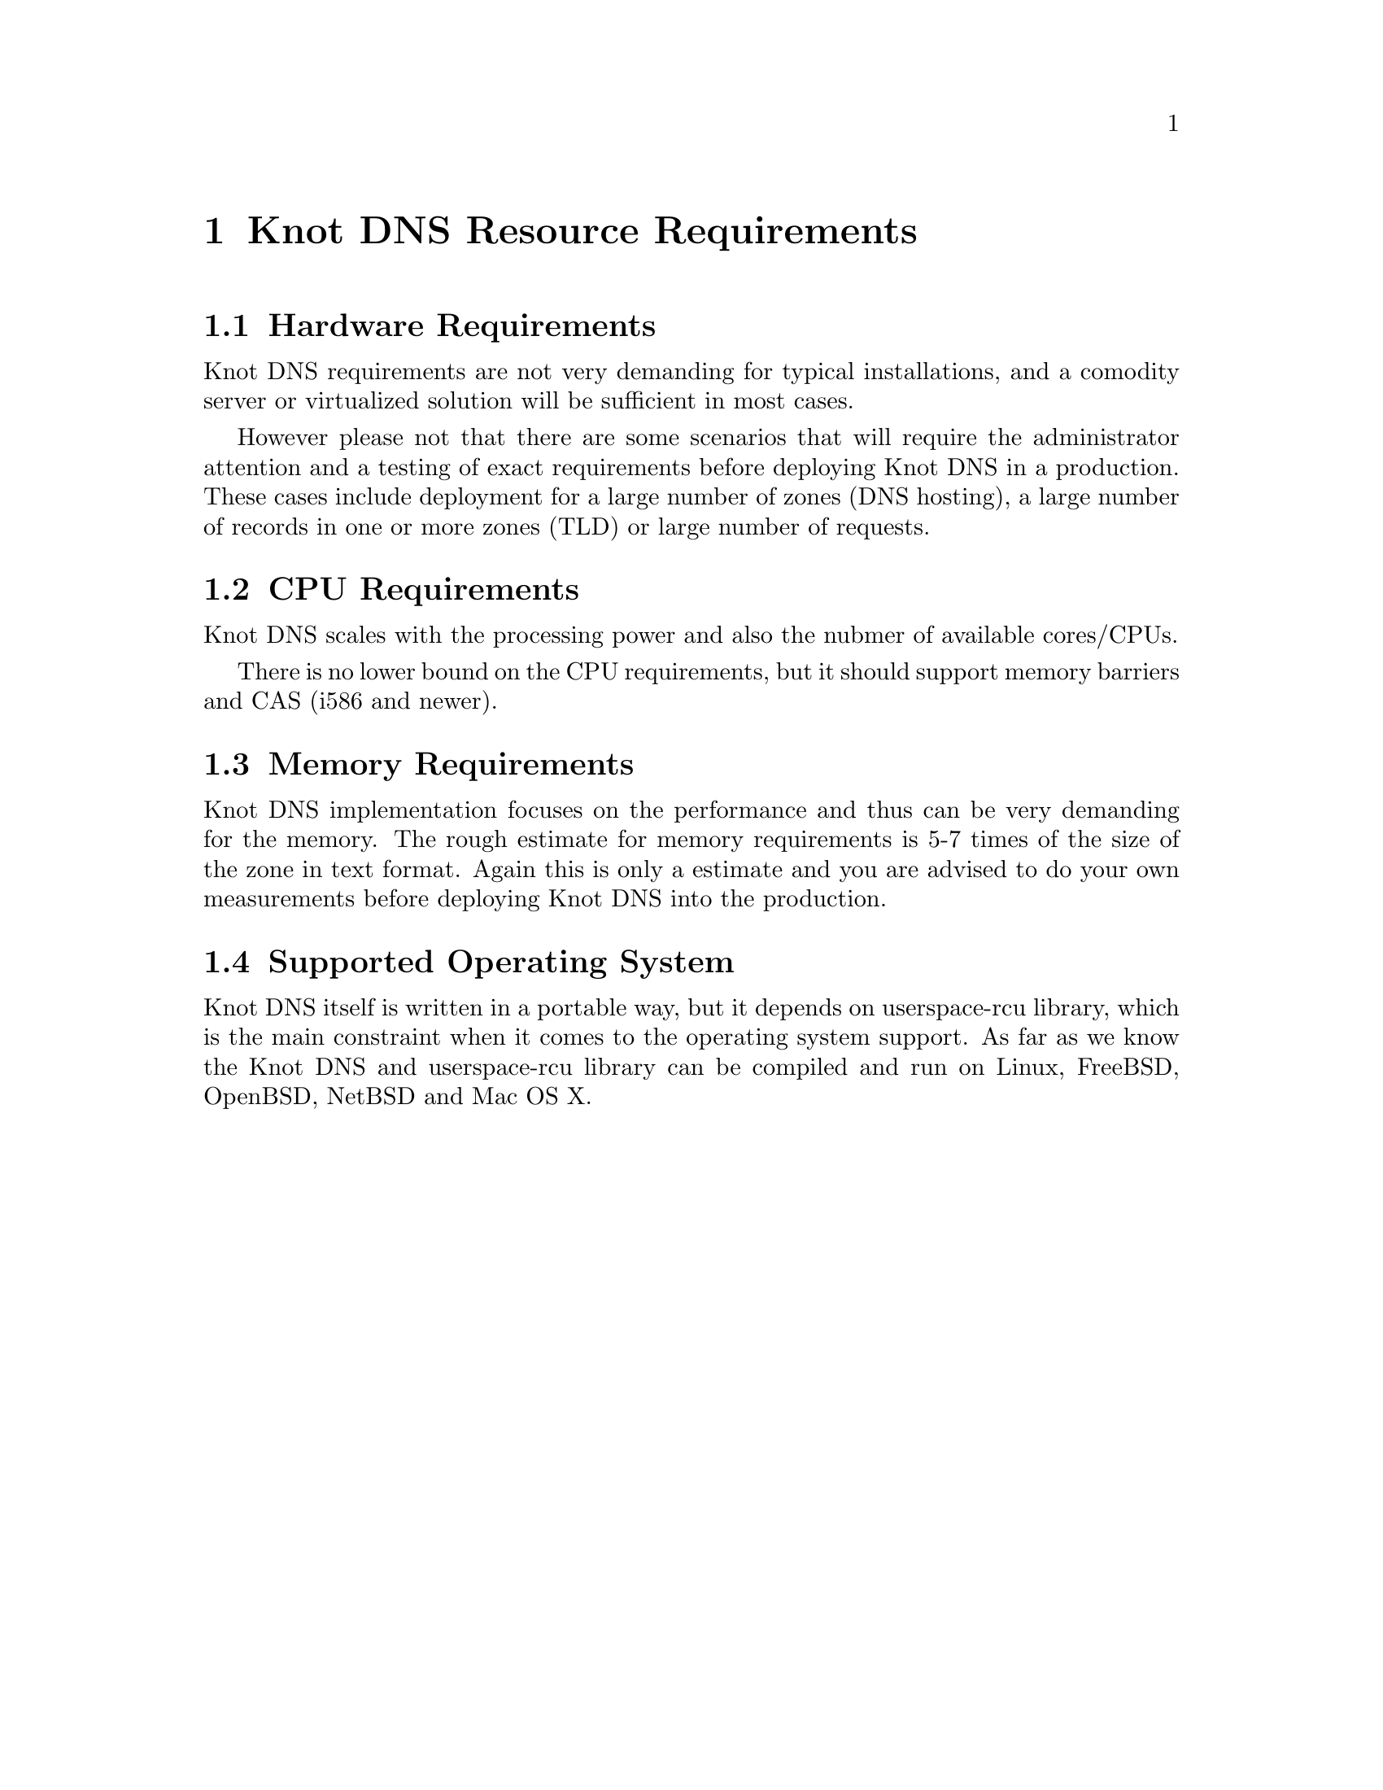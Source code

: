 @node Knot DNS Resource Requirements, Knot DNS Installation, Introduction, Top
@chapter Knot DNS Resource Requirements

@menu
* Hardware Requirements::       
* CPU Requirements::            
* Memory Requirements::         
* Supported Operating System::  
@end menu

@node Hardware Requirements
@section Hardware Requirements

Knot DNS requirements are not very demanding for typical
installations, and a comodity server or virtualized solution
will be sufficient in most cases.

However please not that there are some scenarios that will
require the administrator attention and a testing of exact
requirements before deploying Knot DNS in a production.  These
cases include deployment for a large number of zones (DNS
hosting), a large number of records in one or more zones (TLD)
or large number of requests.

@node CPU Requirements
@section CPU Requirements

Knot DNS scales with the processing power and also the nubmer of available cores/CPUs.

There is no lower bound on the CPU requirements, but it should support memory barriers
and CAS (i586 and newer).

@node Memory Requirements
@section Memory Requirements

Knot DNS implementation focuses on the performance and thus can
be very demanding for the memory.  The rough estimate for memory
requirements is 5-7 times of the size of the zone in text
format.  Again this is only a estimate and you are advised to do
your own measurements before deploying Knot DNS into the
production.

@node Supported Operating System
@section Supported Operating System

Knot DNS itself is written in a portable way, but it depends on
userspace-rcu library, which is the main constraint when it
comes to the operating system support.  As far as we know the
Knot DNS and userspace-rcu library can be compiled and run on
Linux, FreeBSD, OpenBSD, NetBSD and Mac OS X.
